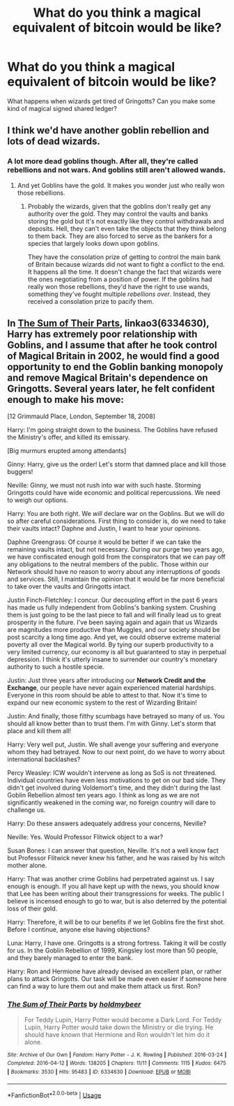 #+TITLE: What do you think a magical equivalent of bitcoin would be like?

* What do you think a magical equivalent of bitcoin would be like?
:PROPERTIES:
:Author: copenhagen_bram
:Score: 0
:DateUnix: 1594692123.0
:DateShort: 2020-Jul-14
:FlairText: Discussion
:END:
What happens when wizards get tired of Gringotts? Can you make some kind of magical signed shared ledger?


** I think we'd have another goblin rebellion and lots of dead wizards.
:PROPERTIES:
:Author: Darthmarrs
:Score: 6
:DateUnix: 1594692275.0
:DateShort: 2020-Jul-14
:END:

*** A lot more dead goblins though. After all, they're called rebellions and not wars. And goblins still aren't allowed wands.
:PROPERTIES:
:Author: Impossible-Poetry
:Score: 5
:DateUnix: 1594704087.0
:DateShort: 2020-Jul-14
:END:

**** And yet Goblins have the gold. It makes you wonder just who really won those rebellions.
:PROPERTIES:
:Author: Darthmarrs
:Score: 0
:DateUnix: 1594733786.0
:DateShort: 2020-Jul-14
:END:

***** Probably the wizards, given that the goblins don't really get any authority over the gold. They may control the vaults and banks storing the gold but it's not exactly like they control withdrawals and deposits. Hell, they can't even take the objects that they think belong to them back. They are also forced to serve as the bankers for a species that largely looks down upon goblins.

They have the consolation prize of getting to control the main bank of Britain because wizards did not want to fight a conflict to the end. It happens all the time. It doesn't change the fact that wizards were the ones negotiating from a position of power. If the goblins had really won those rebellions, they'd have the right to use wands, something they've fought multiple /rebellions over/. Instead, they received a consolation prize to pacify them.
:PROPERTIES:
:Author: Impossible-Poetry
:Score: 3
:DateUnix: 1594747644.0
:DateShort: 2020-Jul-14
:END:


** In [[https://archiveofourown.org/works/6334630/chapters/14514247][The Sum of Their Parts]], linkao3(6334630), Harry has extremely poor relationship with Goblins, and I assume that after he took control of Magical Britain in 2002, he would find a good opportunity to end the Goblin banking monopoly and remove Magical Britain's dependence on Gringotts. Several years later, he felt confident enough to make his move:

[12 Grimmauld Place, London, September 18, 2008]

Harry: I'm going straight down to the business. The Goblins have refused the Ministry's offer, and killed its emissary.

[Big murmurs erupted among attendants]

Ginny: Harry, give us the order! Let's storm that damned place and kill those buggers!

Neville: Ginny, we must not rush into war with such haste. Storming Gringotts could have wide economic and political repercussions. We need to weigh our options.

Harry: You are both right. We /will/ declare war on the Goblins. But we will do so after careful considerations. First thing to consider is, do we need to take their vaults intact? Daphne and Justin, I want to hear your opinions.

Daphne Greengrass: Of course it would be better if we can take the remaining vaults intact, but not necessary. During our purge two years ago, we have confiscated enough gold from the conspirators that we can pay off any obligations to the neutral members of the public. Those within our Network should have no reason to worry about any interruptions of goods and services. Still, I maintain the opinion that it would be far more beneficial to take over the vaults and Gringotts intact.

Justin Finch-Fletchley: I concur. Our decoupling effort in the past 6 years has made us fully independent from Goblins's banking system. Crushing them is just going to be the last piece to fall and will finally lead us to great prosperity in the future. I've been saying again and again that us Wizards are magnitudes more productive than Muggles, and our society should be post scarcity a long time ago. And yet, we could observe extreme material poverty all over the Magical world. By tying our superb productivity to a very limited currency, our economy is all but guaranteed to stay in perpetual depression. I think it's utterly insane to surrender our country's monetary authority to such a hostile specie.

Justin: Just three years after introducing our *Network Credit and the Exchange*, our people have never again experienced material hardships. Everyone in this room should be able to attest to that. Now it's time to expand our new economic system to the rest of Wizarding Britain!

Justin: And finally, those filthy scumbags have betrayed so many of us. You should all know better than to trust them. I'm with Ginny. Let's storm that place and kill them all!

Harry: Very well put, Justin. We shall avenge your suffering and everyone whom they had betrayed. Now to our next point, do we have to worry about international backlashes?

Percy Weasley: ICW wouldn't intervene as long as SoS is not threatened. Individual countries have even less motivations to get on our bad side. They didn't get involved during Voldemort's time, and they didn't during the last Goblin Rebellion almost ten years ago. I think as long as we are not significantly weakened in the coming war, no foreign country will dare to challenge us.

Harry: Do these answers adequately address your concerns, Neville?

Neville: Yes. Would Professor Flitwick object to a war?

Susan Bones: I can answer that question, Neville. It's not a well know fact but Professor Flitwick never knew his father, and he was raised by his witch mother alone.

Harry: That was another crime Goblins had perpetrated against us. I say enough is enough. If you all have kept up with the news, you should know that Lee has been writing about their transgressions for weeks. The public I believe is incensed enough to go to war, but is also deterred by the potential loss of their gold.

Harry: Therefore, it will be to our benefits if we let Goblins fire the first shot. Before I continue, anyone else having objections?

Luna: Harry, I have one. Gringotts is a strong fortress. Taking it will be costly for us. In the Goblin Rebellion of 1999, Kingsley lost more than 50 people, and they barely managed to enter the bank.

Harry: Ron and Hermione have already devised an excellent plan, or rather plans to attack Gringotts. Our task will be made even easier if someone here can find a way to lure them out and make them attack us first. Ron?
:PROPERTIES:
:Author: InquisitorCOC
:Score: 2
:DateUnix: 1594693848.0
:DateShort: 2020-Jul-14
:END:

*** [[https://archiveofourown.org/works/6334630][*/The Sum of Their Parts/*]] by [[https://www.archiveofourown.org/users/holdmybeer/pseuds/holdmybeer][/holdmybeer/]]

#+begin_quote
  For Teddy Lupin, Harry Potter would become a Dark Lord. For Teddy Lupin, Harry Potter would take down the Ministry or die trying. He should have known that Hermione and Ron wouldn't let him do it alone.
#+end_quote

^{/Site/:} ^{Archive} ^{of} ^{Our} ^{Own} ^{*|*} ^{/Fandom/:} ^{Harry} ^{Potter} ^{-} ^{J.} ^{K.} ^{Rowling} ^{*|*} ^{/Published/:} ^{2016-03-24} ^{*|*} ^{/Completed/:} ^{2016-04-12} ^{*|*} ^{/Words/:} ^{138205} ^{*|*} ^{/Chapters/:} ^{11/11} ^{*|*} ^{/Comments/:} ^{1115} ^{*|*} ^{/Kudos/:} ^{6475} ^{*|*} ^{/Bookmarks/:} ^{3530} ^{*|*} ^{/Hits/:} ^{95483} ^{*|*} ^{/ID/:} ^{6334630} ^{*|*} ^{/Download/:} ^{[[https://archiveofourown.org/downloads/6334630/The%20Sum%20of%20Their%20Parts.epub?updated_at=1592199903][EPUB]]} ^{or} ^{[[https://archiveofourown.org/downloads/6334630/The%20Sum%20of%20Their%20Parts.mobi?updated_at=1592199903][MOBI]]}

--------------

*FanfictionBot*^{2.0.0-beta} | [[https://github.com/tusing/reddit-ffn-bot/wiki/Usage][Usage]]
:PROPERTIES:
:Author: FanfictionBot
:Score: 0
:DateUnix: 1594693886.0
:DateShort: 2020-Jul-14
:END:
